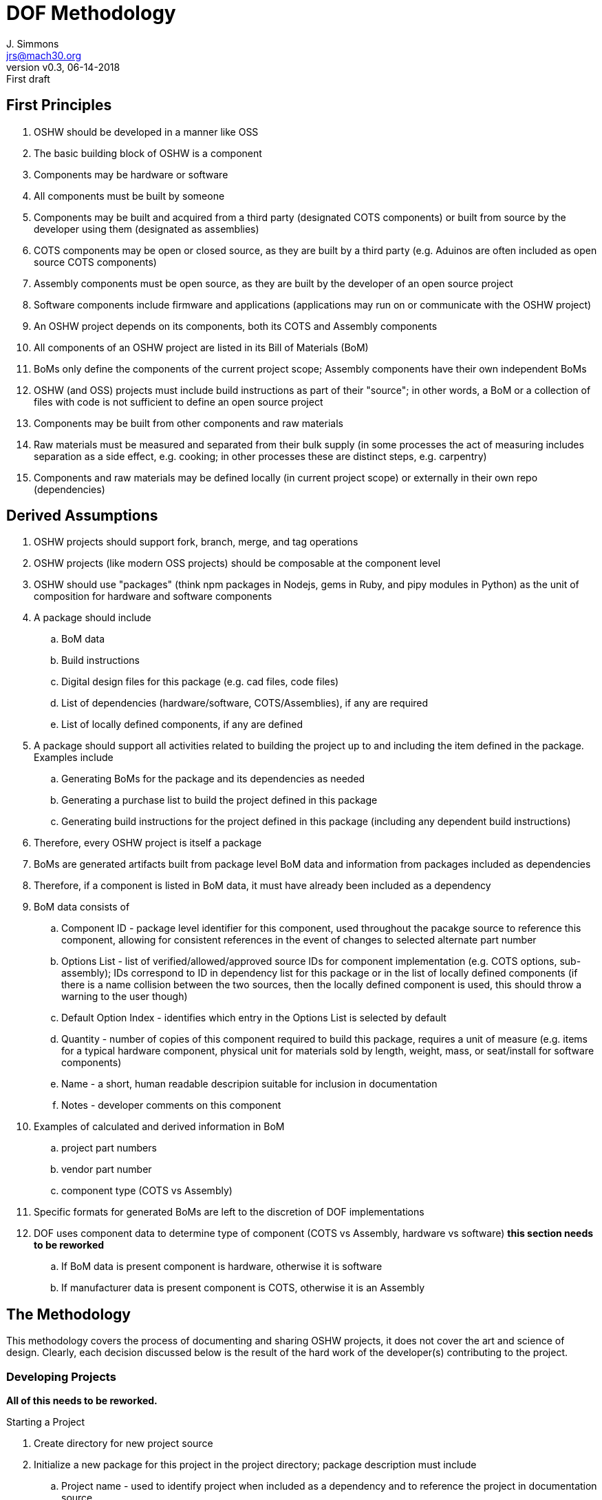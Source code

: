= DOF Methodology
J. Simmons <jrs@mach30.org>
:revnumber: v0.3
:revdate: 06-14-2018
:revremark: First draft

== First Principles

. OSHW should be developed in a manner like OSS
. The basic building block of OSHW is a component
. Components may be hardware or software
. All components must be built by someone
. Components may be built and acquired from a third party (designated COTS components) or built from source by the developer using them (designated as assemblies)
. COTS components may be open or closed source, as they are built by a third party (e.g. Aduinos are often included as open source COTS components)
. Assembly components must be open source, as they are built by the developer of an open source project
. Software components include firmware and applications (applications may run on or communicate with the OSHW project)
. An OSHW project depends on its components, both its COTS and Assembly components
. All components of an OSHW project are listed in its Bill of Materials (BoM)
. BoMs only define the components of the current project scope; Assembly components have their own independent BoMs 
. OSHW (and OSS) projects must include build instructions as part of their "source"; in other words, a BoM or a collection of files with code is not sufficient to define an open source project
. Components may be built from other components and raw materials 
. Raw materials must be measured and separated from their bulk supply (in some processes the act of measuring includes separation as a side effect, e.g. cooking; in other processes these are distinct steps, e.g. carpentry)
. Components and raw materials may be defined locally (in current project scope) or externally in their own repo (dependencies)

== Derived Assumptions 

. OSHW projects should support fork, branch, merge, and tag operations
. OSHW projects (like modern OSS projects) should be composable at the component level
. OSHW should use "packages" (think npm packages in Nodejs, gems in Ruby, and pipy modules in Python) as the unit of composition for hardware and software components 
. A package should include
.. BoM data
.. Build instructions 
.. Digital design files for this package (e.g. cad files, code files)
.. List of dependencies (hardware/software, COTS/Assemblies), if any are required
.. List of locally defined components, if any are defined
. A package should support all activities related to building the project up to and including the item defined in the package.  Examples include
.. Generating BoMs for the package and its dependencies as needed
.. Generating a purchase list to build the project defined in this package 
.. Generating build instructions for the project defined in this package (including any dependent build instructions)
. Therefore, every OSHW project is itself a package 
. BoMs are generated artifacts built from package level BoM data and information from packages included as dependencies
. Therefore, if a component is listed in BoM data, it must have already been included as a dependency
. BoM data consists of
.. Component ID - package level identifier for this component, used throughout the pacakge source to reference this component, allowing for consistent references in the event of changes to selected alternate part number
.. Options List - list of verified/allowed/approved source IDs for component implementation (e.g. COTS options, sub-assembly); IDs correspond to ID in dependency list for this package or in the list of locally defined components (if there is a name collision between the two sources, then the locally defined component is used, this should throw a warning to the user though)
.. Default Option Index - identifies which entry in the Options List is selected by default
.. Quantity - number of copies of this component required to build this package, requires a unit of measure (e.g. items for a typical hardware component, physical unit for materials sold by length, weight, mass, or seat/install for software components)
.. Name - a short, human readable descripion suitable for inclusion in documentation 
.. Notes - developer comments on this component
. Examples of calculated and derived information in BoM
.. project part numbers
.. vendor part number
.. component type (COTS vs Assembly)
. Specific formats for generated BoMs are left to the discretion of DOF implementations
. DOF uses component data to determine type of component (COTS vs Assembly, hardware vs software) *this section needs to be reworked*
.. If BoM data is present component is hardware, otherwise it is software
.. If manufacturer data is present component is COTS, otherwise it is an Assembly

== The Methodology 

This methodology covers the process of documenting and sharing OSHW projects, it does not cover the art and science of design.  Clearly, each decision discussed below is the result of the hard work of the developer(s) contributing to the project.

=== Developing Projects

*All of this needs to be reworked.*

.Starting a Project
. Create directory for new project source
. Initialize a new package for this project in the project directory; package description must include 
.. Project name - used to identify project when included as a dependency and to reference the project in documentation source
.. Project version - used to identify project when included as a dependency and to reference the project in documentation source
.. Project description - short description, used to give human readable name in BoM, instructions, etc
.. Project license - specifying a license should be considered a best practice for OSHW projects, so DOF should expect a license as part of the minimum spec for a package.
. Create new repository for the project 
. Commit project directory to repository

.Adding a Component to a Project
.. If new component, follow steps for *Starting a Project*
.. Add component to dependency list by its ID data
.. Download required source for new component into dependency data (likely a folder)
.. Add component data to BoM (id, options data, quantity, etc)

NOTE: Required digital design files should be stored under a _source_ directory in the package they belong to.

TIP: Commit materials to repositories frequently to ensure data is available to other contributors and other projects.

NOTE: Package management tools used with DOF need to include the concept of updating dependencies when new versions are released.

=== Generating BoMs

While BoMs are scoped at the level of the current package, it is helpful to produce a single document containing the collection of BoMs included within the project hierarchy.  So, we will first discuss generating the current scope BoM and then the collection of BoMs.

==== Generating BoM for Current Package

.Uses
* BoM data 
* Dependency data
* List of locally defined components

. Select initial part number and part number format (critical when generating overall project level part numbers) 
. Iterate over BoM data, for each component
.. Generate part number
.. Select specific component source from Options List for any components with more than one option
.. Read in component information from package for selected component source (recall locally defined components take precedence over dependencies with the same ID)
.. Combine package level info with BoM data and other calculated values to create an entry in the BoM
. Write out human readable version of BoM
. Save a cache of full calculated/derived BoM information for use in other source materials (e.g. purchase list, build instuctions)

==== Generating Project BoM Collection

.Uses
* Dependency Lists
* BoM data from packages in dependency heirarchy

. Generate a full project dependency list by walking the dependency graph defined by the project’s BoM data and dependency lists at all levels of the project heirarchy
. Create a new empty document
. Select part numbering scheme (e.g. per package part numbering or overall project level numbering) and part number format
. *REWORK - not all dependencies are used, so select based on BoM data* Create a new section for each package in the dependency list with BoM data (typically Hardware Assemblies), and use the package BoM data to generate its BoM in this section per above

=== Generating Purchase List

.Uses
* Dependency Lists
* Generated BoM information from Project BoM collection

TODO 

NOTE: The purchase list only convers the full list of COTS components and their quanities.  Vendor selection, cost calculations, etc are beyond the scope of DOF itself as their are countless methods that could be used to make vendor level choices.  But, DOF purchase list data should support generating actual order lists.  Implememtations may choose whether to provide a limited set of methods or a plug-in infrastructure to give users the ability to customize the purchasing process.

=== Generating Build Instructions

.Uses
* List of required components
* Pacakges from dependencies

TODO
